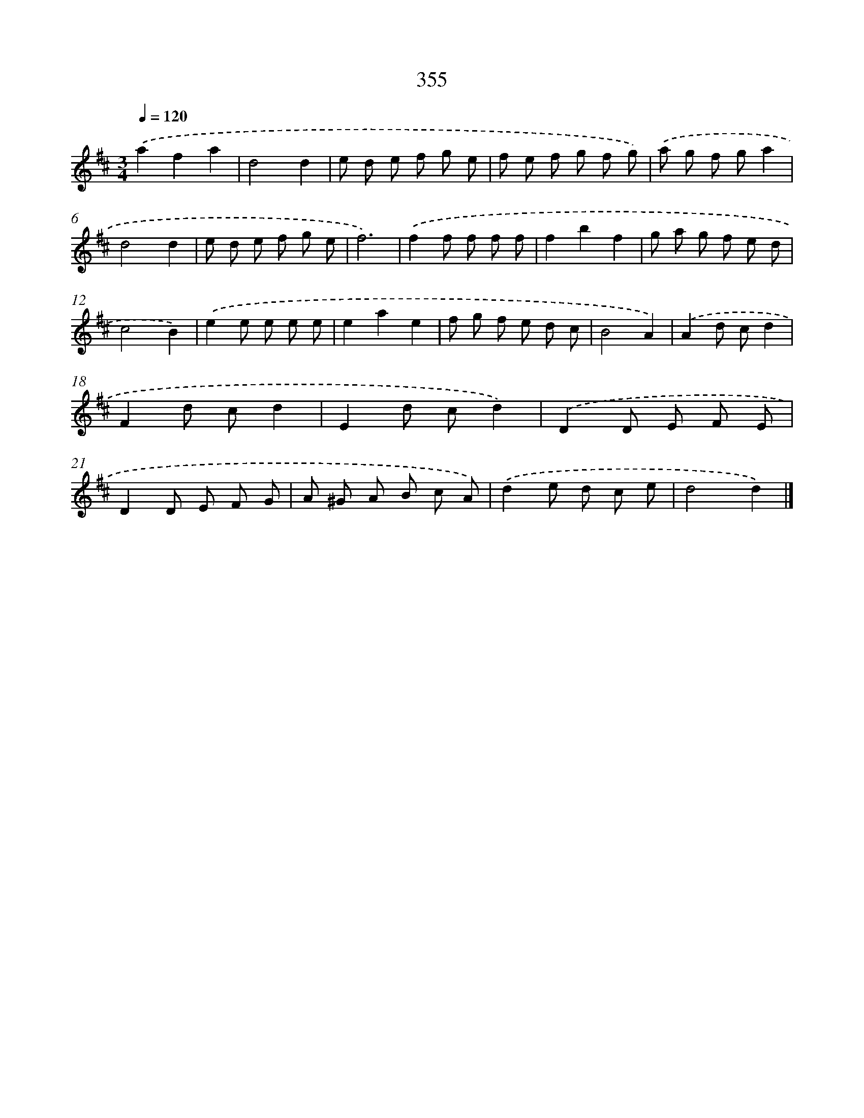 X: 10160
T: 355
%%abc-version 2.0
%%abcx-abcm2ps-target-version 5.9.1 (29 Sep 2008)
%%abc-creator hum2abc beta
%%abcx-conversion-date 2018/11/01 14:37:03
%%humdrum-veritas 347182401
%%humdrum-veritas-data 1870915686
%%continueall 1
%%barnumbers 0
L: 1/8
M: 3/4
Q: 1/4=120
K: D clef=treble
.('a2f2a2 |
d4d2 |
e d e f g e |
f e f g f g) |
.('a g f ga2 |
d4d2 |
e d e f g e |
f6) |
.('f2f f f f |
f2b2f2 |
g a g f e d |
c4B2) |
.('e2e e e e |
e2a2e2 |
f g f e d c |
B4A2) |
.('A2d cd2 |
F2d cd2 |
E2d cd2) |
.('D2D E F E |
D2D E F G |
A ^G A B c A) |
.('d2e d c e |
d4d2) |]
